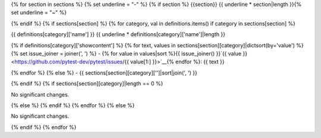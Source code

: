 {% for section in sections %}
{% set underline = "-" %}
{% if section %}
{{section}}
{{ underline * section|length }}{% set underline = "~" %}

{% endif %}
{% if sections[section] %}
{% for category, val in definitions.items() if category in sections[section] %}

{{ definitions[category]['name'] }}
{{ underline * definitions[category]['name']|length }}

{% if definitions[category]['showcontent'] %}
{% for text, values in sections[section][category]|dictsort(by='value') %}
{% set issue_joiner = joiner(', ') %}
- {% for value in values|sort %}{{ issue_joiner() }}`{{ value }} <https://github.com/pytest-dev/pytest/issues/{{ value[1:] }}>`__{% endfor %}: {{ text }}


{% endfor %}
{% else %}
- {{ sections[section][category]['']|sort|join(', ') }}


{% endif %}
{% if sections[section][category]|length == 0 %}

No significant changes.


{% else %}
{% endif %}
{% endfor %}
{% else %}

No significant changes.


{% endif %}
{% endfor %}

